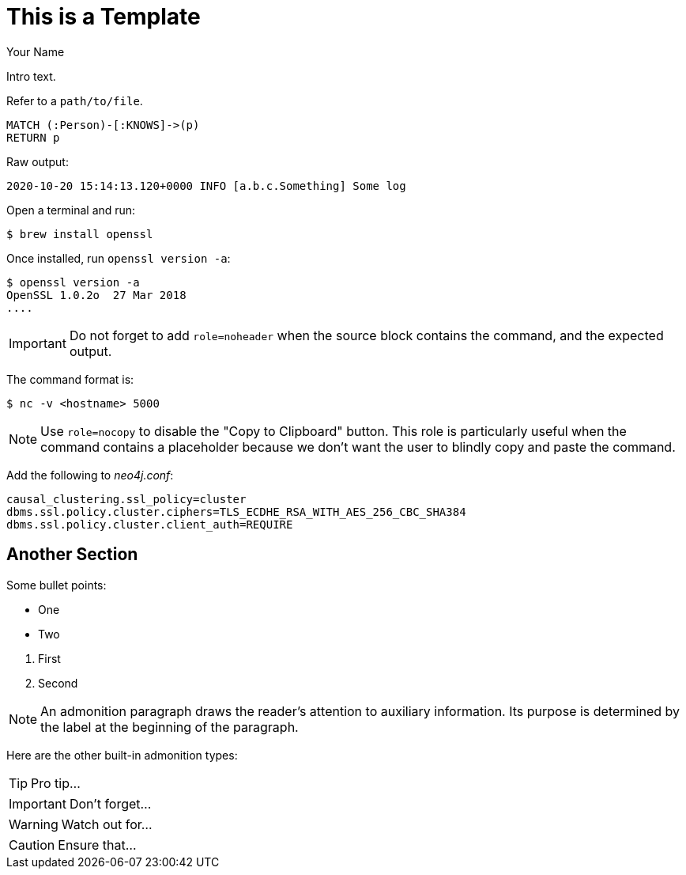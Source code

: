 = This is a Template
// CHANGE THIS, REMOVE COMMENTS BEFORE MERGE
// ANY SLUG CHANGES WILL CAUSE POSTS TO BE RE-CREATED, BREAKING EXISTING LINKS
:slug: this-is-a-template
:author: Your Name
:twitter: @your-twitter
// relevant versions
:neo4j-versions: 2.3, 3.0
// see taxonomy in readme, remove this comment
:tags: logging, server
// category see https://github.com/neo4j-documentation/knowledge-base/blob/master/kb-categories.txt
:category: cypher

Intro text.

Refer to a  `path/to/file`.

[source,cypher]
----
MATCH (:Person)-[:KNOWS]->(p)
RETURN p
----

Raw output:

....
2020-10-20 15:14:13.120+0000 INFO [a.b.c.Something] Some log
....

Open a terminal and run:

[source,shell]
$ brew install openssl

Once installed, run `openssl version -a`:

[source,shell,role=noheader]
----
$ openssl version -a
OpenSSL 1.0.2o  27 Mar 2018
....
----

IMPORTANT: Do not forget to add `role=noheader` when the source block contains the command, and the expected output.

The command format is:

[source,shell,role=nocopy]
----
$ nc -v <hostname> 5000
----

NOTE: Use `role=nocopy` to disable the "Copy to Clipboard" button.
This role is particularly useful when the command contains a placeholder because we don't want the user to blindly copy and paste the command.

Add the following to [.file]_neo4j.conf_:

[source,properties]
----
causal_clustering.ssl_policy=cluster
dbms.ssl.policy.cluster.ciphers=TLS_ECDHE_RSA_WITH_AES_256_CBC_SHA384
dbms.ssl.policy.cluster.client_auth=REQUIRE
----

== Another Section

Some bullet points:

* One
* Two

// single line comment

. First
. Second

////
Multiline comment
////

NOTE: An admonition paragraph draws the reader's attention to auxiliary information.
Its purpose is determined by the label at the beginning of the paragraph.

Here are the other built-in admonition types:

TIP: Pro tip...

IMPORTANT: Don't forget...

WARNING: Watch out for...

CAUTION: Ensure that...
